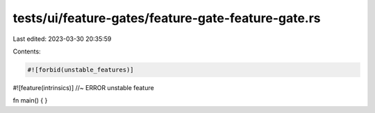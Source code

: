 tests/ui/feature-gates/feature-gate-feature-gate.rs
===================================================

Last edited: 2023-03-30 20:35:59

Contents:

.. code-block:: rs

    #![forbid(unstable_features)]
#![feature(intrinsics)] //~ ERROR unstable feature

fn main() { }


